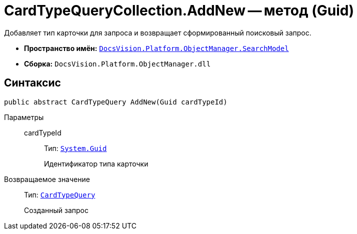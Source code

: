 = CardTypeQueryCollection.AddNew -- метод (Guid)

Добавляет тип карточки для запроса и возвращает сформированный поисковый запрос.

* *Пространство имён:* `xref:SearchModel_NS.adoc[DocsVision.Platform.ObjectManager.SearchModel]`
* *Сборка:* `DocsVision.Platform.ObjectManager.dll`

== Синтаксис

[source,csharp]
----
public abstract CardTypeQuery AddNew(Guid cardTypeId)
----

Параметры::
cardTypeId:::
Тип: `http://msdn.microsoft.com/ru-ru/library/system.guid.aspx[System.Guid]`
+
Идентификатор типа карточки

Возвращаемое значение::
Тип: `xref:CardTypeQuery_CL.adoc[CardTypeQuery]`
+
Созданный запрос

